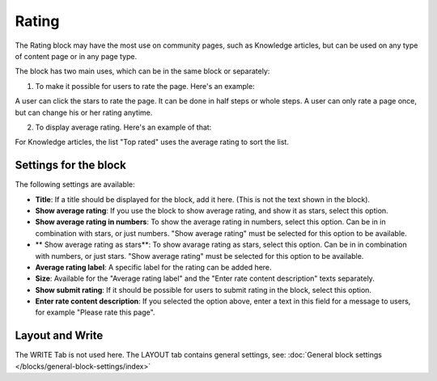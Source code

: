 Rating
==================

The Rating block may have the most use on community pages, such as Knowledge articles, but can be used on any type of content page or in any page type.

The block has two main uses, which can be in the same block or separately:

1. To make it possible for users to rate the page. Here's an example:

.. image:: rating-block-example.png

A user can click the stars to rate the page. It can be done in half steps or whole steps. A user can only rate a page once, but can change his or her rating anytime.

2. To display average rating. Here's an example of that:

.. image:: rating-block-average.png

For Knowledge articles, the list "Top rated" uses the average rating to sort the list.

.. image:: rating-top-rated.png

Settings for the block
***********************
The following settings are available:

.. image:: rating-settings-v75.png

+ **Title**: If a title should be displayed for the block, add it here. (This is not the text shown in the block).
+ **Show average rating**: If you use the block to show average rating, and show it as stars, select this option. 
+ **Show average rating in numbers**: To show the average rating in numbers, select this option. Can be in in combination with stars, or just numbers. "Show average rating" must be selected for this option to be available.
+ ** Show average rating as stars**: To show avarage rating as stars, select this option. Can be in in combination with numbers, or just stars. "Show average rating" must be selected for this option to be available.
+ **Average rating label**: A specific label for the rating can be added here.
+ **Size**: Available for the "Average rating label" and the "Enter rate content description" texts separately. 
+ **Show submit rating**: If it should be possible for users to submit rating in the block, select this option.
+ **Enter rate content description**: If you selected the option above, enter a text in this field for a message to users, for example "Please rate this page".

Layout and Write
*********************
The WRITE Tab is not used here. The LAYOUT tab contains general settings, see: :doc:`General block settings </blocks/general-block-settings/index>`

